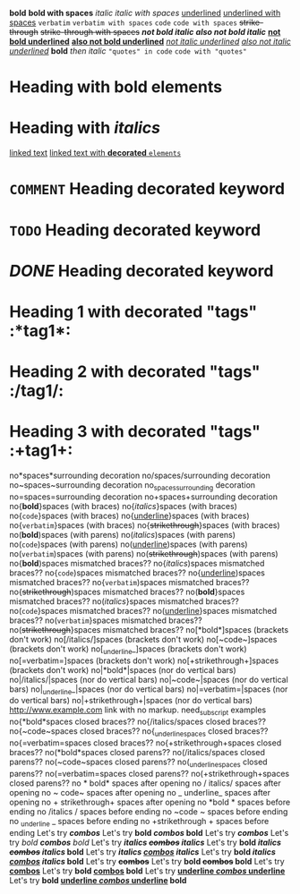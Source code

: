*bold*
 
*bold with spaces*
 
/italic/
 
/italic with spaces/
 
_underlined_
 
_underlined with spaces_
 
=verbatim=
 
=verbatim with spaces=
 
~code~
 
~code with spaces~
 
+strike-through+
 
+strike-through with spaces+
 
*/not bold italic/*
 
/*also not bold italic*/
 
*_not bold underlined_*
 
_*also not bold underlined*_
 
/_not italic underlined_/
 
_/also not italic underlined/_
 
*bold* /then italic/
 
~"quotes" in code~
 
~code with "quotes"~
 
* Heading with *bold elements*
 
* Heading with /italics/
 
[[https://example.com][linked text]]
 
[[https://example.com][linked text with *decorated* ~elements~]]
 
* =COMMENT= Heading decorated keyword
 
* ~TODO~ Heading decorated keyword
 
* /DONE/ Heading decorated keyword
 
* Heading 1 with decorated "tags"  :*tag1*:
* Heading 2 with decorated "tags"  :/tag1/:
* Heading 3 with decorated "tags"  :+tag1+:
 
no*spaces*surrounding decoration
no/spaces/surrounding decoration
no~spaces~surrounding decoration
no_spaces_surrounding decoration
no=spaces=surrounding decoration
no+spaces+surrounding decoration
 
no{*bold*}spaces (with braces)
no{/italics/}spaces (with braces)
no{~code~}spaces (with braces)
no{_underline_}spaces (with braces)
no{=verbatim=}spaces (with braces)
no{+strikethrough+}spaces (with braces)
 
no(*bold*)spaces (with parens)
no(/italics/)spaces (with parens)
no(~code~)spaces (with parens)
no(_underline_)spaces (with parens)
no(=verbatim=)spaces (with parens)
no(+strikethrough+)spaces (with parens)
 
no{*bold*)spaces mismatched braces??
no{/italics/)spaces mismatched braces??
no{~code~)spaces mismatched braces??
no{_underline_)spaces mismatched braces??
no{=verbatim=)spaces mismatched braces??
no{+strikethrough+)spaces mismatched braces??
 
no(*bold*}spaces mismatched braces??
no(/italics/}spaces mismatched braces??
no(~code~}spaces mismatched braces??
no(_underline_}spaces mismatched braces??
no(=verbatim=}spaces mismatched braces??
no(+strikethrough+}spaces mismatched braces??
 
no[*bold*]spaces (brackets don't work)
no[/italics/]spaces (brackets don't work)
no[~code~]spaces (brackets don't work)
no[_underline_]spaces (brackets don't work)
no[=verbatim=]spaces (brackets don't work)
no[+strikethrough+]spaces (brackets don't work)
 
no|*bold*|spaces (nor do vertical bars)
no|/italics/|spaces (nor do vertical bars)
no|~code~|spaces (nor do vertical bars)
no|_underline_|spaces (nor do vertical bars)
no|=verbatim=|spaces (nor do vertical bars)
no|+strikethrough+|spaces (nor do vertical bars)
 
http://www.example.com link with no markup.
 
need_subscript examples
 
no{*bold*spaces closed braces??
no{/italics/spaces closed braces??
no{~code~spaces closed braces??
no{_underline_spaces closed braces??
no{=verbatim=spaces closed braces??
no{+strikethrough+spaces closed braces??
 
no(*bold*spaces closed parens??
no(/italics/spaces closed parens??
no(~code~spaces closed parens??
no(_underline_spaces closed parens??
no(=verbatim=spaces closed parens??
no(+strikethrough+spaces closed parens??
 
no * bold* spaces after opening
no / italics/ spaces after opening
no ~ code~ spaces after opening
no _ underline_ spaces after opening
no + strikethrough+ spaces after opening
 
no *bold * spaces before ending
no /italics / spaces before ending
no ~code ~ spaces before ending
no _underline _ spaces before ending
no +strikethrough + spaces before ending
 
Let's try */combos/*
Let's try *bold /combos/ bold*
Let's try /*combos*/
Let's try /bold *combos* bold/
Let's try */italics +combos+ italics/*
Let's try *bold /italics +combos+ italics/ bold*
Let's try */italics _combos_ italics/*
Let's try *bold /italics _combos_ italics/ bold*
Let's try *+combos+*
Let's try *bold +combos+ bold*
Let's try *_combos_*
Let's try *bold _combos_ bold*
Let's try *_underline /combos/ underline_*
Let's try *bold _underline /combos/ underline_ bold*
 
